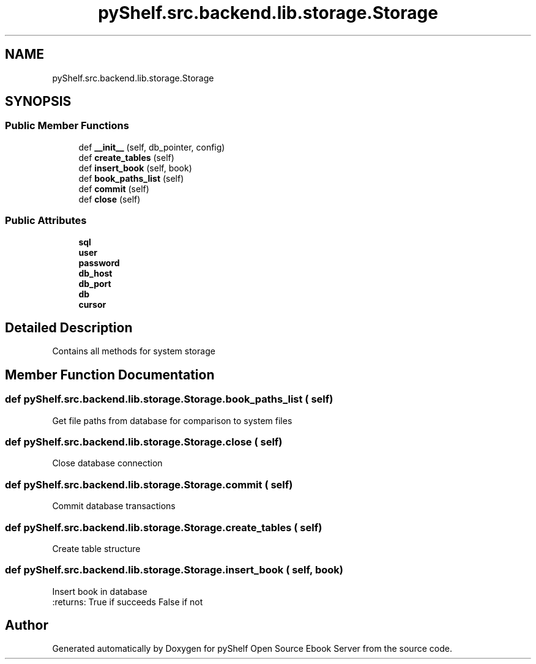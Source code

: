 .TH "pyShelf.src.backend.lib.storage.Storage" 3 "Sun Dec 15 2019" "Version 0.3.0" "pyShelf Open Source Ebook Server" \" -*- nroff -*-
.ad l
.nh
.SH NAME
pyShelf.src.backend.lib.storage.Storage
.SH SYNOPSIS
.br
.PP
.SS "Public Member Functions"

.in +1c
.ti -1c
.RI "def \fB__init__\fP (self, db_pointer, config)"
.br
.ti -1c
.RI "def \fBcreate_tables\fP (self)"
.br
.ti -1c
.RI "def \fBinsert_book\fP (self, book)"
.br
.ti -1c
.RI "def \fBbook_paths_list\fP (self)"
.br
.ti -1c
.RI "def \fBcommit\fP (self)"
.br
.ti -1c
.RI "def \fBclose\fP (self)"
.br
.in -1c
.SS "Public Attributes"

.in +1c
.ti -1c
.RI "\fBsql\fP"
.br
.ti -1c
.RI "\fBuser\fP"
.br
.ti -1c
.RI "\fBpassword\fP"
.br
.ti -1c
.RI "\fBdb_host\fP"
.br
.ti -1c
.RI "\fBdb_port\fP"
.br
.ti -1c
.RI "\fBdb\fP"
.br
.ti -1c
.RI "\fBcursor\fP"
.br
.in -1c
.SH "Detailed Description"
.PP

.PP
.nf
Contains all methods for system storage
.fi
.PP

.SH "Member Function Documentation"
.PP
.SS "def pyShelf\&.src\&.backend\&.lib\&.storage\&.Storage\&.book_paths_list ( self)"

.PP
.nf
Get file paths from database for comparison to system files

.fi
.PP

.SS "def pyShelf\&.src\&.backend\&.lib\&.storage\&.Storage\&.close ( self)"

.PP
.nf
Close database connection

.fi
.PP

.SS "def pyShelf\&.src\&.backend\&.lib\&.storage\&.Storage\&.commit ( self)"

.PP
.nf
Commit database transactions

.fi
.PP

.SS "def pyShelf\&.src\&.backend\&.lib\&.storage\&.Storage\&.create_tables ( self)"

.PP
.nf
Create table structure
.fi
.PP

.SS "def pyShelf\&.src\&.backend\&.lib\&.storage\&.Storage\&.insert_book ( self,  book)"

.PP
.nf
Insert book in database
:returns: True if succeeds False if not

.fi
.PP


.SH "Author"
.PP
Generated automatically by Doxygen for pyShelf Open Source Ebook Server from the source code\&.
